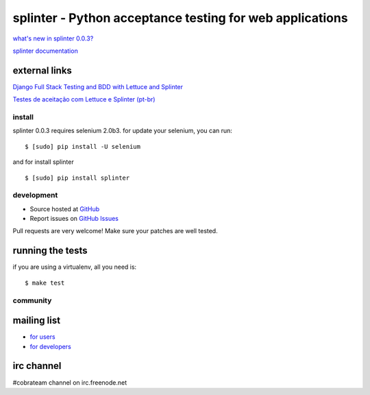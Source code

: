 +++++++++++++++++++++++++++++++++++++++++++++++++++++++++
splinter - Python acceptance testing for web applications
+++++++++++++++++++++++++++++++++++++++++++++++++++++++++ 

`what's new in splinter 0.0.3? <http://splinter.cobrateam.info/news.html>`_


`splinter documentation <http://splinter.cobrateam.info>`_

external links
--------------

`Django Full Stack Testing and BDD with Lettuce and Splinter <http://cilliano.com/blog/2011/02/07/django-bdd-with-lettuce-and-splinter/>`_


`Testes de aceitação com Lettuce e Splinter (pt-br) <http://www.slideshare.net/franciscosouza/testes-de-aceitao-com-lettuce-e-splinter?from=ss_embed>`_

install
=======

splinter 0.0.3 requires selenium 2.0b3. for update your selenium, you can run:

::

	$ [sudo] pip install -U selenium

and for install splinter

::

	$ [sudo] pip install splinter


development
===========

* Source hosted at `GitHub <http://github.com/cobrateam/splinter>`_
* Report issues on `GitHub Issues <http://github.com/cobrateam/splinter/issues>`_

Pull requests are very welcome! Make sure your patches are well tested.

running the tests
-----------------

if you are using a virtualenv, all you need is:

::

    $ make test

community
=========

mailing list
------------

* `for users <http://groups.google.com/group/splinter-users>`_
* `for developers <http://groups.google.com/group/splinter-developers>`_

irc channel
-----------

#cobrateam channel on irc.freenode.net

